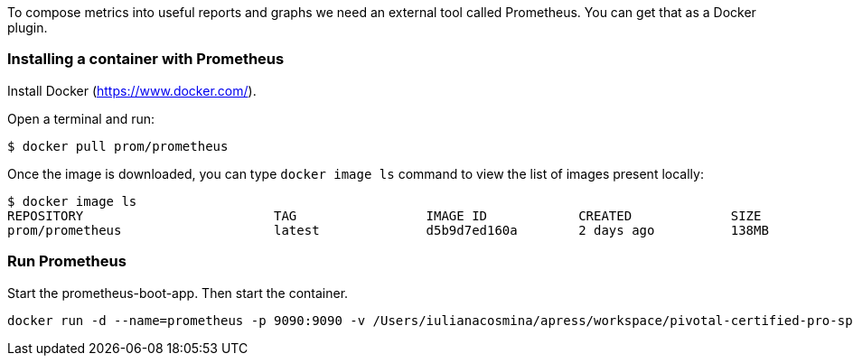To compose metrics into useful reports and graphs we need an external tool called Prometheus. You can get that as a Docker plugin.

=== Installing a container with Prometheus

Install Docker (https://www.docker.com/).

Open a terminal and run:
```
$ docker pull prom/prometheus
```

Once the image is downloaded, you can type `docker image ls` command to view the list of images present locally:
```
$ docker image ls
REPOSITORY                         TAG                 IMAGE ID            CREATED             SIZE
prom/prometheus                    latest              d5b9d7ed160a        2 days ago          138MB
```

=== Run Prometheus

Start the prometheus-boot-app. Then start the container.

```
docker run -d --name=prometheus -p 9090:9090 -v /Users/iulianacosmina/apress/workspace/pivotal-certified-pro-spring-dev-exam-02/chapter09/prometheus-boot-app/src/main/resources/prometheus.yml:/etc/prometheus/prometheus.yml prom/prometheus --config.file=/etc/prometheus/prometheus.yml
```